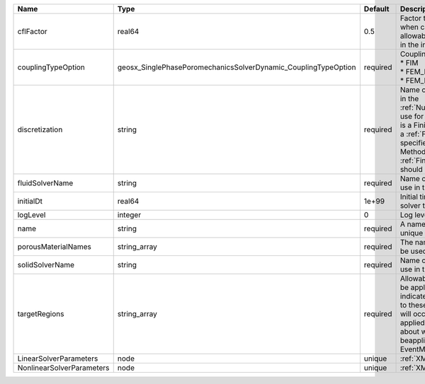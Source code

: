 

========================= ============================================================== ======== ======================================================================================================================================================================================================================================================================================================================== 
Name                      Type                                                           Default  Description                                                                                                                                                                                                                                                                                                              
========================= ============================================================== ======== ======================================================================================================================================================================================================================================================================================================================== 
cflFactor                 real64                                                         0.5      Factor to apply to the `CFL condition <http://en.wikipedia.org/wiki/Courant-Friedrichs-Lewy_condition>`_ when calculating the maximum allowable time step. Values should be in the interval (0,1]                                                                                                                        
couplingTypeOption        geosx_SinglePhasePoromechanicsSolverDynamic_CouplingTypeOption required | Coupling method. Valid options:                                                                                                                                                                                                                                                                                          
                                                                                                  | * FIM                                                                                                                                                                                                                                                                                                                    
                                                                                                  | * FEM_ExplicitTransient                                                                                                                                                                                                                                                                                                  
                                                                                                  | * FEM_ImplicitTransient                                                                                                                                                                                                                                                                                                  
discretization            string                                                         required Name of discretization object (defined in the :ref:`NumericalMethodsManager`) to use for this solver. For instance, if this is a Finite Element Solver, the name of a :ref:`FiniteElement` should be specified. If this is a Finite Volume Method, the name of a :ref:`FiniteVolume` discretization should be specified. 
fluidSolverName           string                                                         required Name of the fluid mechanics solver to use in the poromechanics solver                                                                                                                                                                                                                                                    
initialDt                 real64                                                         1e+99    Initial time-step value required by the solver to the event manager.                                                                                                                                                                                                                                                     
logLevel                  integer                                                        0        Log level                                                                                                                                                                                                                                                                                                                
name                      string                                                         required A name is required for any non-unique nodes                                                                                                                                                                                                                                                                              
porousMaterialNames       string_array                                                   required The name of the material that should be used in the constitutive updates                                                                                                                                                                                                                                                 
solidSolverName           string                                                         required Name of the solid mechanics solver to use in the poromechanics solver                                                                                                                                                                                                                                                    
targetRegions             string_array                                                   required Allowable regions that the solver may be applied to. Note that this does not indicate that the solver will be applied to these regions, only that allocation will occur such that the solver may be applied to these regions. The decision about what regions this solver will beapplied to rests in the EventManager.   
LinearSolverParameters    node                                                           unique   :ref:`XML_LinearSolverParameters`                                                                                                                                                                                                                                                                                        
NonlinearSolverParameters node                                                           unique   :ref:`XML_NonlinearSolverParameters`                                                                                                                                                                                                                                                                                     
========================= ============================================================== ======== ======================================================================================================================================================================================================================================================================================================================== 


